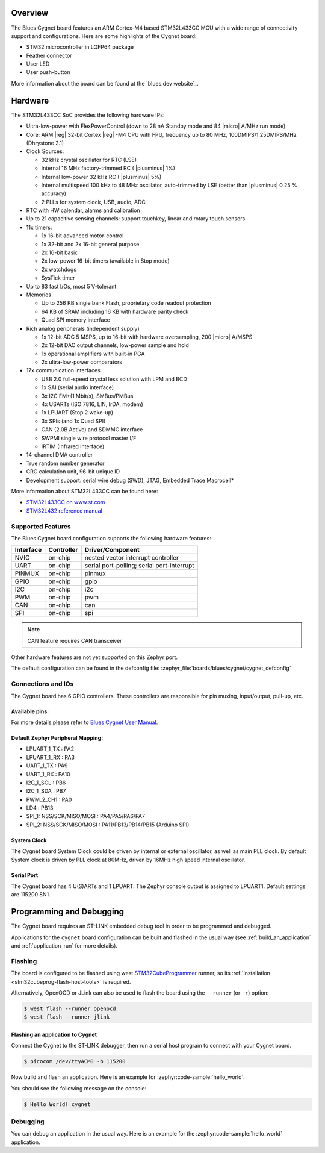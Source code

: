 .. zephyr:board:: nucleo_l433rc_p

Overview
********

The Blues Cygnet board features an ARM Cortex-M4 based STM32L433CC MCU
with a wide range of connectivity support and configurations. Here are
some highlights of the Cygnet board:

- STM32 microcontroller in LQFP64 package
- Feather connector
- User LED
- User push-button

More information about the board can be found at the `blues.dev website`_.

Hardware
********

The STM32L433CC SoC provides the following hardware IPs:

- Ultra-low-power with FlexPowerControl (down to 28 nA Standby mode and 84
  |micro| A/MHz run mode)
- Core: ARM |reg| 32-bit Cortex |reg| -M4 CPU with FPU, frequency up to 80 MHz,
  100DMIPS/1.25DMIPS/MHz (Dhrystone 2.1)
- Clock Sources:

  - 32 kHz crystal oscillator for RTC (LSE)
  - Internal 16 MHz factory-trimmed RC ( |plusminus| 1%)
  - Internal low-power 32 kHz RC ( |plusminus| 5%)
  - Internal multispeed 100 kHz to 48 MHz oscillator, auto-trimmed by
    LSE (better than |plusminus| 0.25 % accuracy)
  - 2 PLLs for system clock, USB, audio, ADC

- RTC with HW calendar, alarms and calibration
- Up to 21 capacitive sensing channels: support touchkey, linear and rotary touch sensors
- 11x timers:

  - 1x 16-bit advanced motor-control
  - 1x 32-bit and 2x 16-bit general purpose
  - 2x 16-bit basic
  - 2x low-power 16-bit timers (available in Stop mode)
  - 2x watchdogs
  - SysTick timer

- Up to 83 fast I/Os, most 5 V-tolerant
- Memories

  - Up to 256 KB single bank Flash, proprietary code readout protection
  - 64 KB of SRAM including 16 KB with hardware parity check
  - Quad SPI memory interface

- Rich analog peripherals (independent supply)

  - 1x 12-bit ADC 5 MSPS, up to 16-bit with hardware oversampling, 200
    |micro| A/MSPS
  - 2x 12-bit DAC output channels, low-power sample and hold
  - 1x operational amplifiers with built-in PGA
  - 2x ultra-low-power comparators

- 17x communication interfaces

  - USB 2.0 full-speed crystal less solution with LPM and BCD
  - 1x SAI (serial audio interface)
  - 3x I2C FM+(1 Mbit/s), SMBus/PMBus
  - 4x USARTs (ISO 7816, LIN, IrDA, modem)
  - 1x LPUART (Stop 2 wake-up)
  - 3x SPIs (and 1x Quad SPI)
  - CAN (2.0B Active) and SDMMC interface
  - SWPMI single wire protocol master I/F
  - IRTIM (Infrared interface)

- 14-channel DMA controller
- True random number generator
- CRC calculation unit, 96-bit unique ID
- Development support: serial wire debug (SWD), JTAG, Embedded Trace Macrocell*


More information about STM32L433CC can be found here:

- `STM32L433CC on www.st.com`_
- `STM32L432 reference manual`_

Supported Features
==================

The Blues Cygnet board configuration supports the following hardware features:

+-----------+------------+-------------------------------------+
| Interface | Controller | Driver/Component                    |
+===========+============+=====================================+
| NVIC      | on-chip    | nested vector interrupt controller  |
+-----------+------------+-------------------------------------+
| UART      | on-chip    | serial port-polling;                |
|           |            | serial port-interrupt               |
+-----------+------------+-------------------------------------+
| PINMUX    | on-chip    | pinmux                              |
+-----------+------------+-------------------------------------+
| GPIO      | on-chip    | gpio                                |
+-----------+------------+-------------------------------------+
| I2C       | on-chip    | i2c                                 |
+-----------+------------+-------------------------------------+
| PWM       | on-chip    | pwm                                 |
+-----------+------------+-------------------------------------+
| CAN       | on-chip    | can                                 |
+-----------+------------+-------------------------------------+
| SPI       | on-chip    | spi                                 |
+-----------+------------+-------------------------------------+

.. note:: CAN feature requires CAN transceiver

Other hardware features are not yet supported on this Zephyr port.

The default configuration can be found in the defconfig file:
:zephyr_file:`boards/blues/cygnet/cygnet_defconfig`


Connections and IOs
===================

The Cygnet board has 6 GPIO controllers. These controllers are responsible for pin muxing,
input/output, pull-up, etc.

Available pins:
---------------
.. image:: img/cygnet-pinout.png
   :align: center
   :alt: Cygnet Pinout

For more details please refer to `Blues Cygnet User Manual`_.

Default Zephyr Peripheral Mapping:
----------------------------------

- LPUART_1_TX : PA2
- LPUART_1_RX : PA3
- UART_1_TX : PA9
- UART_1_RX : PA10
- I2C_1_SCL : PB6
- I2C_1_SDA : PB7
- PWM_2_CH1 : PA0
- LD4 : PB13
- SPI_1: NSS/SCK/MISO/MOSI : PA4/PA5/PA6/PA7
- SPI_2: NSS/SCK/MISO/MOSI : PA11/PB13/PB14/PB15 (Arduino SPI)

System Clock
------------

The Cygnet board System Clock could be driven by internal or external oscillator,
as well as main PLL clock. By default System clock is driven by PLL clock at 80MHz,
driven by 16MHz high speed internal oscillator.

Serial Port
-----------

The Cygnet board has 4 U(S)ARTs and 1 LPUART. The Zephyr console output is assigned
to LPUART1. Default settings are 115200 8N1.


Programming and Debugging
*************************

The Cygnet board requires an ST-LINK embedded debug tool in order to be programmed and debugged.

Applications for the ``cygnet`` board configuration can be built and
flashed in the usual way (see :ref:`build_an_application` and
:ref:`application_run` for more details).

Flashing
========

The board is configured to be flashed using west `STM32CubeProgrammer`_ runner,
so its :ref:`installation <stm32cubeprog-flash-host-tools>` is required.

Alternatively, OpenOCD or JLink can also be used to flash the board using
the ``--runner`` (or ``-r``) option:

.. code-block:: console

   $ west flash --runner openocd
   $ west flash --runner jlink

Flashing an application to Cygnet
------------------------------------------

Connect the Cygnet to the ST-LINK debugger, then run a serial host program to connect with your Cygnet board.

.. code-block:: console

   $ picocom /dev/ttyACM0 -b 115200

Now build and flash an application. Here is an example for
:zephyr:code-sample:`hello_world`.

.. zephyr-app-commands::
   :zephyr-app: samples/hello_world
   :board: cygnet
   :goals: build flash

You should see the following message on the console:

.. code-block:: console

   $ Hello World! cygnet


Debugging
=========

You can debug an application in the usual way.  Here is an example for the
:zephyr:code-sample:`hello_world` application.

.. zephyr-app-commands::
   :zephyr-app: samples/hello_world
   :board: cygnet
   :maybe-skip-config:
   :goals: debug

.. _Blues Cygnet website:
   https://www.blues.dev/

.. _Blues Cygnet User Manual:
   https://dev.blues.io/feather-mcus/cygnet/cygnet-introduction/

.. _STM32L433CC on www.st.com:
   https://www.st.com/en/microcontrollers-microprocessors/stm32l433cc.html

.. _STM32L432 reference manual:
   https://www.st.com/resource/en/reference_manual/dm00151940.pdf

.. _STM32CubeProgrammer:
   https://www.st.com/en/development-tools/stm32cubeprog.html
